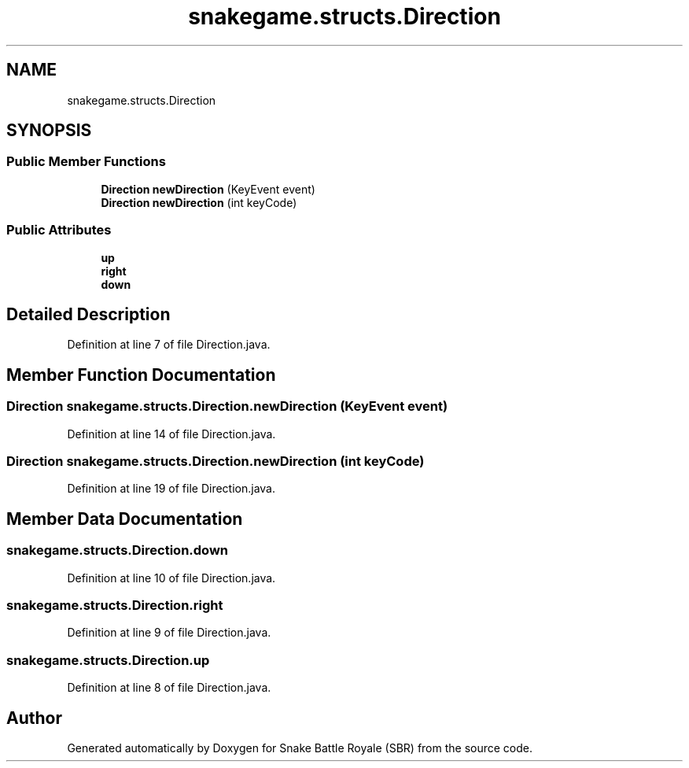.TH "snakegame.structs.Direction" 3 "Wed Nov 14 2018" "Version 1.0" "Snake Battle Royale (SBR)" \" -*- nroff -*-
.ad l
.nh
.SH NAME
snakegame.structs.Direction
.SH SYNOPSIS
.br
.PP
.SS "Public Member Functions"

.in +1c
.ti -1c
.RI "\fBDirection\fP \fBnewDirection\fP (KeyEvent event)"
.br
.ti -1c
.RI "\fBDirection\fP \fBnewDirection\fP (int keyCode)"
.br
.in -1c
.SS "Public Attributes"

.in +1c
.ti -1c
.RI "\fBup\fP"
.br
.ti -1c
.RI "\fBright\fP"
.br
.ti -1c
.RI "\fBdown\fP"
.br
.in -1c
.SH "Detailed Description"
.PP 
Definition at line 7 of file Direction\&.java\&.
.SH "Member Function Documentation"
.PP 
.SS "\fBDirection\fP snakegame\&.structs\&.Direction\&.newDirection (KeyEvent event)"

.PP
Definition at line 14 of file Direction\&.java\&.
.SS "\fBDirection\fP snakegame\&.structs\&.Direction\&.newDirection (int keyCode)"

.PP
Definition at line 19 of file Direction\&.java\&.
.SH "Member Data Documentation"
.PP 
.SS "snakegame\&.structs\&.Direction\&.down"

.PP
Definition at line 10 of file Direction\&.java\&.
.SS "snakegame\&.structs\&.Direction\&.right"

.PP
Definition at line 9 of file Direction\&.java\&.
.SS "snakegame\&.structs\&.Direction\&.up"

.PP
Definition at line 8 of file Direction\&.java\&.

.SH "Author"
.PP 
Generated automatically by Doxygen for Snake Battle Royale (SBR) from the source code\&.
